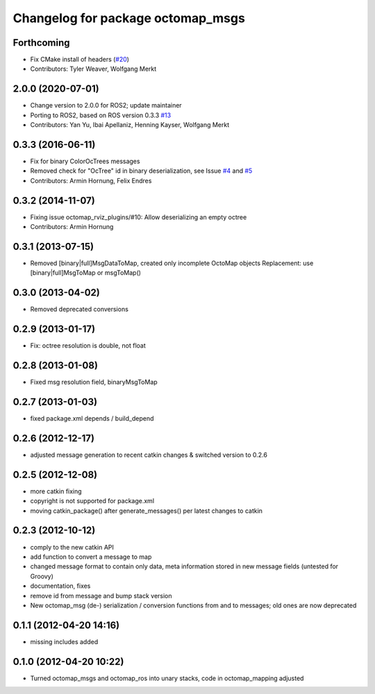 ^^^^^^^^^^^^^^^^^^^^^^^^^^^^^^^^^^
Changelog for package octomap_msgs
^^^^^^^^^^^^^^^^^^^^^^^^^^^^^^^^^^

Forthcoming
-----------
* Fix CMake install of headers (`#20 <https://github.com/OctoMap/octomap_msgs/issues/20>`_)
* Contributors: Tyler Weaver, Wolfgang Merkt

2.0.0 (2020-07-01)
------------------
* Change version to 2.0.0 for ROS2; update maintainer
* Porting to ROS2, based on ROS version 0.3.3 `#13 <https://github.com/OctoMap/octomap_msgs/pull/13>`_
* Contributors: Yan Yu, Ibai Apellaniz, Henning Kayser, Wolfgang Merkt

0.3.3 (2016-06-11)
------------------
* Fix for binary ColorOcTrees messages
* Removed check for "OcTree" id in binary deserialization, see Issue `#4 <https://github.com/OctoMap/octomap_msgs/issues/4>`_ and `#5 <https://github.com/OctoMap/octomap_msgs/issues/5>`_
* Contributors: Armin Hornung, Felix Endres

0.3.2 (2014-11-07)
------------------
* Fixing issue octomap_rviz_plugins/#10: Allow deserializing an empty octree
* Contributors: Armin Hornung

0.3.1 (2013-07-15)
------------------
* Removed [binary|full]MsgDataToMap, created only incomplete OctoMap objects
  Replacement: use [binary|full]MsgToMap or msgToMap()

0.3.0 (2013-04-02)
------------------
* Removed deprecated conversions

0.2.9 (2013-01-17)
------------------
* Fix: octree resolution is double, not float

0.2.8 (2013-01-08)
------------------
* Fixed msg resolution field, binaryMsgToMap

0.2.7 (2013-01-03)
------------------
* fixed package.xml depends / build_depend

0.2.6 (2012-12-17)
------------------
* adjusted message generation to recent catkin changes & switched version to 0.2.6

0.2.5 (2012-12-08)
------------------
* more catkin fixing
* copyright is not supported for package.xml
* moving catkin_package() after generate_messages() per latest changes to catkin

0.2.3 (2012-10-12)
------------------
* comply to the new catkin API
* add function to convert a message to map
* changed message format to contain only data, meta information stored in new message fields (untested for Groovy)
* documentation, fixes
* remove id from message and bump stack version
* New octomap_msg (de-) serialization / conversion functions from and to messages; old ones are now deprecated


0.1.1 (2012-04-20 14:16)
------------------------
* missing includes added

0.1.0 (2012-04-20 10:22)
------------------------
* Turned octomap_msgs and octomap_ros into unary stacks, code in octomap_mapping adjusted
